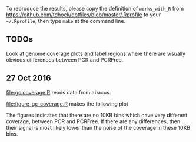 To reproduce the results, please copy the definition of =works_with_R=
from [[https://github.com/tdhock/dotfiles/blob/master/.Rprofile]] to your
=~/.Rprofile=, then type =make= at the command line.

** TODOs

Look at genome coverage plots and label regions where there are
visually obvious differences between PCR and PCRFree.

** 27 Oct 2016

[[file:gc.coverage.R]] reads data from abacus.

[[file:figure-gc-coverage.R]] makes the following plot

[[file:figure-gc-coverage.png]]

The figures indicates that there are no 10KB bins which have very
different coverage, between PCR and PCRFree. If there are any
differences, then their signal is most likely lower than the noise of
the coverage in these 10KB bins. 
